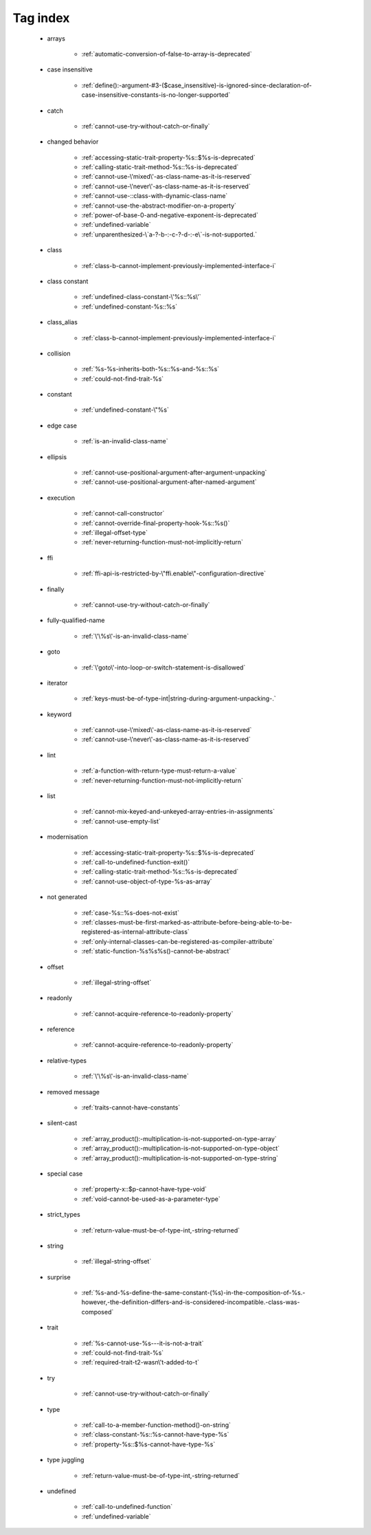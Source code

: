 .. _tagsindex:

Tag index
-----------------------------


   * arrays

      * :ref:`automatic-conversion-of-false-to-array-is-deprecated`


   * case insensitive

      * :ref:`define():-argument-#3-($case_insensitive)-is-ignored-since-declaration-of-case-insensitive-constants-is-no-longer-supported`


   * catch

      * :ref:`cannot-use-try-without-catch-or-finally`


   * changed behavior

      * :ref:`accessing-static-trait-property-%s::$%s-is-deprecated`
      * :ref:`calling-static-trait-method-%s::%s-is-deprecated`
      * :ref:`cannot-use-\'mixed\'-as-class-name-as-it-is-reserved`
      * :ref:`cannot-use-\'never\'-as-class-name-as-it-is-reserved`
      * :ref:`cannot-use-::class-with-dynamic-class-name`
      * :ref:`cannot-use-the-abstract-modifier-on-a-property`
      * :ref:`power-of-base-0-and-negative-exponent-is-deprecated`
      * :ref:`undefined-variable`
      * :ref:`unparenthesized-\`a-?-b-:-c-?-d-:-e\`-is-not-supported.`


   * class

      * :ref:`class-b-cannot-implement-previously-implemented-interface-i`


   * class constant

      * :ref:`undefined-class-constant-\'%s::%s\'`
      * :ref:`undefined-constant-%s::%s`


   * class_alias

      * :ref:`class-b-cannot-implement-previously-implemented-interface-i`


   * collision

      * :ref:`%s-%s-inherits-both-%s::%s-and-%s::%s`
      * :ref:`could-not-find-trait-%s`


   * constant

      * :ref:`undefined-constant-\"%s`


   * edge case

      * :ref:`is-an-invalid-class-name`


   * ellipsis

      * :ref:`cannot-use-positional-argument-after-argument-unpacking`
      * :ref:`cannot-use-positional-argument-after-named-argument`


   * execution

      * :ref:`cannot-call-constructor`
      * :ref:`cannot-override-final-property-hook-%s::%s()`
      * :ref:`illegal-offset-type`
      * :ref:`never-returning-function-must-not-implicitly-return`


   * ffi

      * :ref:`ffi-api-is-restricted-by-\"ffi.enable\"-configuration-directive`


   * finally

      * :ref:`cannot-use-try-without-catch-or-finally`


   * fully-qualified-name

      * :ref:`\'\%s\'-is-an-invalid-class-name`


   * goto

      * :ref:`\'goto\'-into-loop-or-switch-statement-is-disallowed`


   * iterator

      * :ref:`keys-must-be-of-type-int|string-during-argument-unpacking-.`


   * keyword

      * :ref:`cannot-use-\'mixed\'-as-class-name-as-it-is-reserved`
      * :ref:`cannot-use-\'never\'-as-class-name-as-it-is-reserved`


   * lint

      * :ref:`a-function-with-return-type-must-return-a-value`
      * :ref:`never-returning-function-must-not-implicitly-return`


   * list

      * :ref:`cannot-mix-keyed-and-unkeyed-array-entries-in-assignments`
      * :ref:`cannot-use-empty-list`


   * modernisation

      * :ref:`accessing-static-trait-property-%s::$%s-is-deprecated`
      * :ref:`call-to-undefined-function-exit()`
      * :ref:`calling-static-trait-method-%s::%s-is-deprecated`
      * :ref:`cannot-use-object-of-type-%s-as-array`


   * not generated

      * :ref:`case-%s::%s-does-not-exist`
      * :ref:`classes-must-be-first-marked-as-attribute-before-being-able-to-be-registered-as-internal-attribute-class`
      * :ref:`only-internal-classes-can-be-registered-as-compiler-attribute`
      * :ref:`static-function-%s%s%s()-cannot-be-abstract`


   * offset

      * :ref:`illegal-string-offset`


   * readonly

      * :ref:`cannot-acquire-reference-to-readonly-property`


   * reference

      * :ref:`cannot-acquire-reference-to-readonly-property`


   * relative-types

      * :ref:`\'\%s\'-is-an-invalid-class-name`


   * removed message

      * :ref:`traits-cannot-have-constants`


   * silent-cast

      * :ref:`array_product():-multiplication-is-not-supported-on-type-array`
      * :ref:`array_product():-multiplication-is-not-supported-on-type-object`
      * :ref:`array_product():-multiplication-is-not-supported-on-type-string`


   * special case

      * :ref:`property-x::$p-cannot-have-type-void`
      * :ref:`void-cannot-be-used-as-a-parameter-type`


   * strict_types

      * :ref:`return-value-must-be-of-type-int,-string-returned`


   * string

      * :ref:`illegal-string-offset`


   * surprise

      * :ref:`%s-and-%s-define-the-same-constant-(%s)-in-the-composition-of-%s.-however,-the-definition-differs-and-is-considered-incompatible.-class-was-composed`


   * trait

      * :ref:`%s-cannot-use-%s---it-is-not-a-trait`
      * :ref:`could-not-find-trait-%s`
      * :ref:`required-trait-t2-wasn\'t-added-to-t`


   * try

      * :ref:`cannot-use-try-without-catch-or-finally`


   * type

      * :ref:`call-to-a-member-function-method()-on-string`
      * :ref:`class-constant-%s::%s-cannot-have-type-%s`
      * :ref:`property-%s::$%s-cannot-have-type-%s`


   * type juggling

      * :ref:`return-value-must-be-of-type-int,-string-returned`


   * undefined

      * :ref:`call-to-undefined-function`
      * :ref:`undefined-variable`

